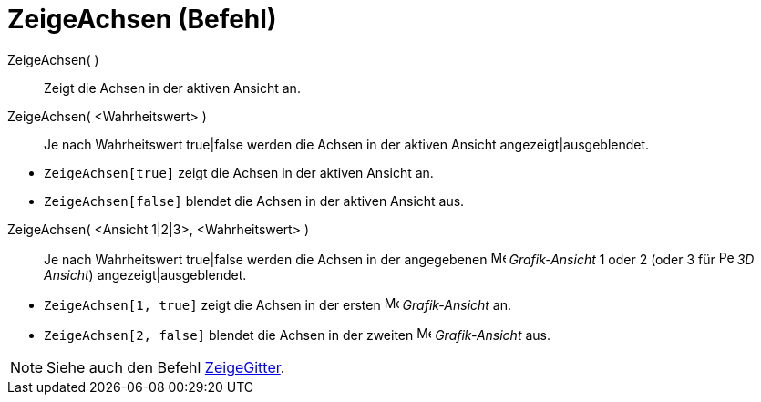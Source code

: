 = ZeigeAchsen (Befehl)
:page-en: commands/ShowAxes
ifdef::env-github[:imagesdir: /de/modules/ROOT/assets/images]

ZeigeAchsen( )::
  Zeigt die Achsen in der aktiven Ansicht an.
ZeigeAchsen( <Wahrheitswert> )::
  Je nach Wahrheitswert true|false werden die Achsen in der aktiven Ansicht angezeigt|ausgeblendet.

[EXAMPLE]
====

* `++ZeigeAchsen[true]++` zeigt die Achsen in der aktiven Ansicht an.
* `++ZeigeAchsen[false]++` blendet die Achsen in der aktiven Ansicht aus.

====

ZeigeAchsen( <Ansicht 1|2|3>, <Wahrheitswert> )::
  Je nach Wahrheitswert true|false werden die Achsen in der angegebenen image:16px-Menu_view_graphics.svg.png[Menu view
  graphics.svg,width=16,height=16] _Grafik-Ansicht_ 1 oder 2 (oder 3 für
  image:16px-Perspectives_algebra_3Dgraphics.svg.png[Perspectives algebra 3Dgraphics.svg,width=16,height=16] _3D
  Ansicht_) angezeigt|ausgeblendet.

[EXAMPLE]
====

* `++ZeigeAchsen[1, true]++` zeigt die Achsen in der ersten image:16px-Menu_view_graphics.svg.png[Menu view
graphics.svg,width=16,height=16] _Grafik-Ansicht_ an.
* `++ZeigeAchsen[2, false]++` blendet die Achsen in der zweiten image:16px-Menu_view_graphics2.svg.png[Menu view
graphics2.svg,width=16,height=16] _Grafik-Ansicht_ aus.

====

[NOTE]
====

Siehe auch den Befehl xref:/commands/ZeigeGitter.adoc[ZeigeGitter].

====
